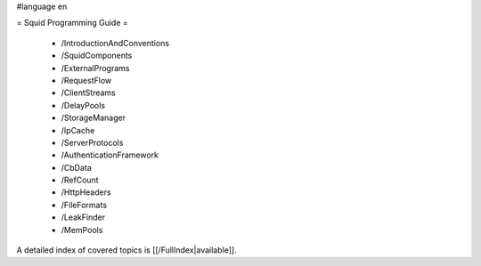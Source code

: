 #language en

= Squid Programming Guide =

 * /IntroductionAndConventions
 * /SquidComponents
 * /ExternalPrograms
 * /RequestFlow
 * /ClientStreams
 * /DelayPools
 * /StorageManager
 * /IpCache
 * /ServerProtocols
 * /AuthenticationFramework
 * /CbData
 * /RefCount
 * /HttpHeaders
 * /FileFormats
 * /LeakFinder
 * /MemPools

A detailed index of covered topics is [[/FullIndex|available]].

